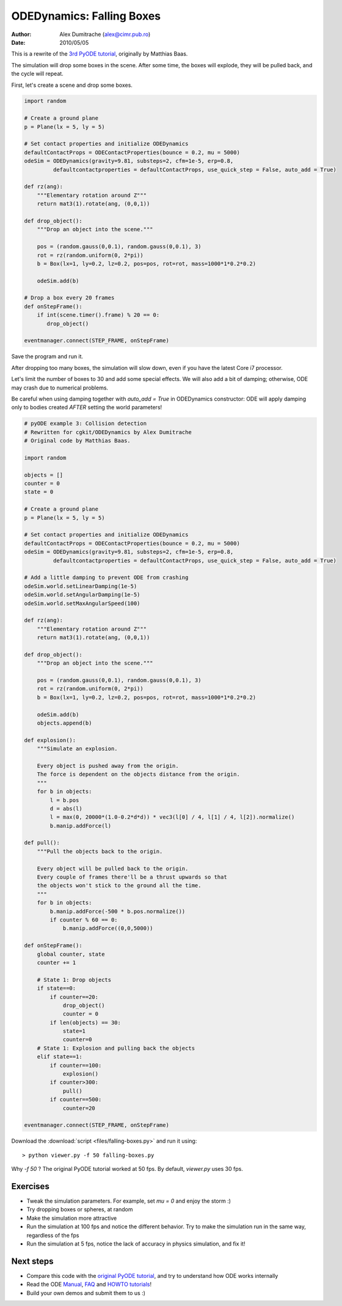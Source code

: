 ODEDynamics: Falling Boxes
==========================

:Author: Alex Dumitrache (alex@cimr.pub.ro)
:Date:  2010/05/05

This is a rewrite of the `3rd PyODE tutorial`_, originally by Matthias Baas.

The simulation will drop some boxes in the scene. After some time, the boxes will explode, they will be pulled back, and the cycle will repeat.

.. image:: pics/boxes-drop.png

First, let's create a scene and drop some boxes.

.. code-block:: python

    import random

    # Create a ground plane
    p = Plane(lx = 5, ly = 5)

    # Set contact properties and initialize ODEDynamics
    defaultContactProps = ODEContactProperties(bounce = 0.2, mu = 5000)
    odeSim = ODEDynamics(gravity=9.81, substeps=2, cfm=1e-5, erp=0.8, 
             defaultcontactproperties = defaultContactProps, use_quick_step = False, auto_add = True)

    def rz(ang):
        """Elementary rotation around Z"""
        return mat3(1).rotate(ang, (0,0,1))

    def drop_object():
        """Drop an object into the scene."""

        pos = (random.gauss(0,0.1), random.gauss(0,0.1), 3)
        rot = rz(random.uniform(0, 2*pi))
        b = Box(lx=1, ly=0.2, lz=0.2, pos=pos, rot=rot, mass=1000*1*0.2*0.2)
        
        odeSim.add(b)

    # Drop a box every 20 frames
    def onStepFrame():
        if int(scene.timer().frame) % 20 == 0:
           drop_object()
                
    eventmanager.connect(STEP_FRAME, onStepFrame)

Save the program and run it.

After dropping too many boxes, the simulation will slow down, even if you have the latest Core i7 processor.

Let's limit the number of boxes to 30 and add some special effects. We will also add a bit of damping; otherwise, 
ODE may crash due to numerical problems. 

.. image:: pics/boxes-explode.png

Be careful when using damping together with `auto_add = True` in ODEDynamics constructor:
ODE will apply damping only to bodies created *AFTER* setting the world parameters!

.. code-block:: python

    # pyODE example 3: Collision detection
    # Rewritten for cgkit/ODEDynamics by Alex Dumitrache
    # Original code by Matthias Baas.

    import random

    objects = []
    counter = 0
    state = 0

    # Create a ground plane
    p = Plane(lx = 5, ly = 5)

    # Set contact properties and initialize ODEDynamics
    defaultContactProps = ODEContactProperties(bounce = 0.2, mu = 5000)
    odeSim = ODEDynamics(gravity=9.81, substeps=2, cfm=1e-5, erp=0.8, 
             defaultcontactproperties = defaultContactProps, use_quick_step = False, auto_add = True)

    # Add a little damping to prevent ODE from crashing
    odeSim.world.setLinearDamping(1e-5)
    odeSim.world.setAngularDamping(1e-5)
    odeSim.world.setMaxAngularSpeed(100)

    def rz(ang):
        """Elementary rotation around Z"""
        return mat3(1).rotate(ang, (0,0,1))

    def drop_object():
        """Drop an object into the scene."""

        pos = (random.gauss(0,0.1), random.gauss(0,0.1), 3)
        rot = rz(random.uniform(0, 2*pi))
        b = Box(lx=1, ly=0.2, lz=0.2, pos=pos, rot=rot, mass=1000*1*0.2*0.2)
        
        odeSim.add(b)
        objects.append(b)

    def explosion():
        """Simulate an explosion.

        Every object is pushed away from the origin.
        The force is dependent on the objects distance from the origin.
        """
        for b in objects:
            l = b.pos
            d = abs(l)
            l = max(0, 20000*(1.0-0.2*d*d)) * vec3(l[0] / 4, l[1] / 4, l[2]).normalize()
            b.manip.addForce(l)

    def pull():
        """Pull the objects back to the origin.

        Every object will be pulled back to the origin.
        Every couple of frames there'll be a thrust upwards so that
        the objects won't stick to the ground all the time.
        """
        for b in objects:
            b.manip.addForce(-500 * b.pos.normalize())
            if counter % 60 == 0:
                b.manip.addForce((0,0,5000))

    def onStepFrame():
        global counter, state
        counter += 1

        # State 1: Drop objects
        if state==0:
            if counter==20:
                drop_object()
                counter = 0
            if len(objects) == 30:
                state=1
                counter=0
        # State 1: Explosion and pulling back the objects
        elif state==1:
            if counter==100:
                explosion()
            if counter>300:
                pull()
            if counter==500:
                counter=20
                
    eventmanager.connect(STEP_FRAME, onStepFrame)


Download the :download:`script <files/falling-boxes.py>` and run it using::
    
    > python viewer.py -f 50 falling-boxes.py
    
Why `-f 50` ? The original PyODE tutorial worked at 50 fps. By default, `viewer.py` uses 30 fps.

Exercises
~~~~~~~~~

* Tweak the simulation parameters. For example, set *mu = 0* and enjoy the storm :)
* Try dropping boxes or spheres, at random
* Make the simulation more attractive
* Run the simulation at 100 fps and notice the different behavior. Try to make the simulation 
  run in the same way, regardless of the fps
* Run the simulation at 5 fps, notice the lack of accuracy in physics simulation, and fix it!

.. image:: pics/balls-and-boxes.png

Next steps
~~~~~~~~~~

* Compare this code with the `original PyODE tutorial`_, and try to understand how ODE works internally
* Read the ODE `Manual`_, `FAQ`_ and `HOWTO tutorials`_!
* Build your own demos and submit them to us :)

.. _newton-balls: newton-balls.html
.. _3rd PyODE tutorial: http://pyode.sourceforge.net/tutorials/tutorial3.html
.. _original PyODE tutorial: http://pyode.sourceforge.net/tutorials/tutorial3.html

.. _Manual: http://opende.sourceforge.net/wiki/index.php/Manual
.. _FAQ: http://opende.sourceforge.net/wiki/index.php/FAQ
.. _HOWTO tutorials: http://opende.sourceforge.net/wiki/index.php/HOWTO

